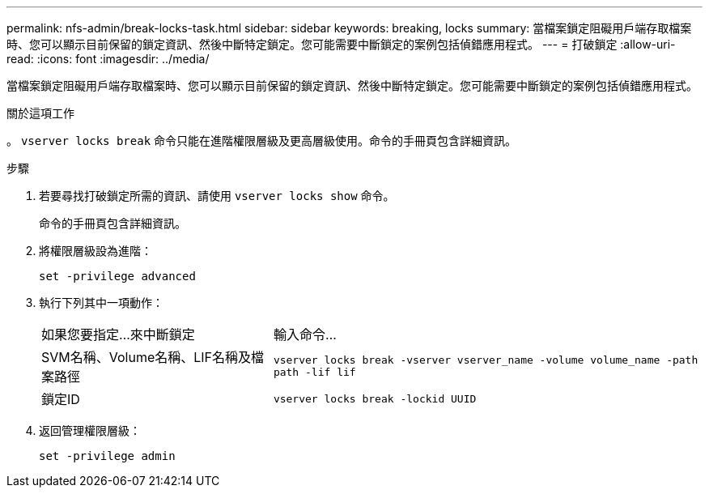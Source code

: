 ---
permalink: nfs-admin/break-locks-task.html 
sidebar: sidebar 
keywords: breaking, locks 
summary: 當檔案鎖定阻礙用戶端存取檔案時、您可以顯示目前保留的鎖定資訊、然後中斷特定鎖定。您可能需要中斷鎖定的案例包括偵錯應用程式。 
---
= 打破鎖定
:allow-uri-read: 
:icons: font
:imagesdir: ../media/


[role="lead"]
當檔案鎖定阻礙用戶端存取檔案時、您可以顯示目前保留的鎖定資訊、然後中斷特定鎖定。您可能需要中斷鎖定的案例包括偵錯應用程式。

.關於這項工作
。 `vserver locks break` 命令只能在進階權限層級及更高層級使用。命令的手冊頁包含詳細資訊。

.步驟
. 若要尋找打破鎖定所需的資訊、請使用 `vserver locks show` 命令。
+
命令的手冊頁包含詳細資訊。

. 將權限層級設為進階：
+
`set -privilege advanced`

. 執行下列其中一項動作：
+
[cols="35,65"]
|===


| 如果您要指定...來中斷鎖定 | 輸入命令... 


 a| 
SVM名稱、Volume名稱、LIF名稱及檔案路徑
 a| 
`vserver locks break -vserver vserver_name -volume volume_name -path path -lif lif`



 a| 
鎖定ID
 a| 
`vserver locks break -lockid UUID`

|===
. 返回管理權限層級：
+
`set -privilege admin`


